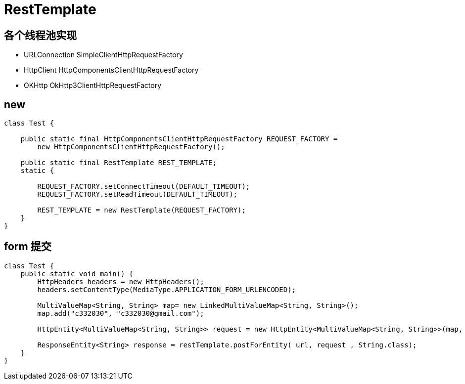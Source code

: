 
= RestTemplate

== 各个线程池实现

- URLConnection SimpleClientHttpRequestFactory
- HttpClient    HttpComponentsClientHttpRequestFactory
- OKHttp        OkHttp3ClientHttpRequestFactory

== new
[source,java]
----
class Test {

    public static final HttpComponentsClientHttpRequestFactory REQUEST_FACTORY =
        new HttpComponentsClientHttpRequestFactory();

    public static final RestTemplate REST_TEMPLATE;
    static {

        REQUEST_FACTORY.setConnectTimeout(DEFAULT_TIMEOUT);
        REQUEST_FACTORY.setReadTimeout(DEFAULT_TIMEOUT);

        REST_TEMPLATE = new RestTemplate(REQUEST_FACTORY);
    }
}
----

== form 提交

[source,java]
----
class Test {
    public static void main() {
        HttpHeaders headers = new HttpHeaders();
        headers.setContentType(MediaType.APPLICATION_FORM_URLENCODED);

        MultiValueMap<String, String> map= new LinkedMultiValueMap<String, String>();
        map.add("c332030", "c332030@gmail.com");

        HttpEntity<MultiValueMap<String, String>> request = new HttpEntity<MultiValueMap<String, String>>(map, headers);

        ResponseEntity<String> response = restTemplate.postForEntity( url, request , String.class);
    }
}
----
